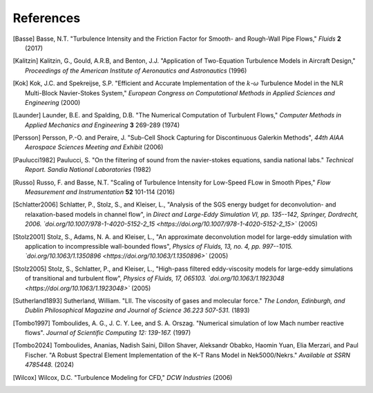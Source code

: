 References
==========

.. .. rubric:: References

.. [Basse] Basse, N.T. "Turbulence Intensity and the Friction Factor for Smooth- and Rough-Wall Pipe Flows,"
    *Fluids* **2** (2017)

.. [Kalitzin] Kalitzin, G., Gould, A.R.B, and Benton, J.J.
    "Application of Two-Equation Turbulence Models in Aircraft Design,"
    *Proceedings of the American Institute of Aeronautics and Astronautics*
    (1996)

.. [Kok] Kok, J.C. and Spekreijse, S.P. "Efficient and Accurate Implementation of the :math:`k`-:math:`\omega`
    Turbulence Model in the NLR Multi-Block Navier-Stokes System," *European Congress on Computational Methods
    in Applied Sciences and Engineering* (2000)

.. [Launder] Launder, B.E. and Spalding, D.B. "The Numerical Computation of Turbulent Flows,"
    *Computer Methods in Applied Mechanics and Engineering* **3** 269-289 (1974)

.. [Persson] Persson, P.-O. and Peraire, J. "Sub-Cell Shock Capturing for Discontinuous Galerkin Methods",
   *44th AIAA Aerospace Sciences Meeting and Exhibit* (2006)

.. [Paulucci1982] Paulucci, S. "On the filtering of sound from the navier-stokes equations, sandia national labs." *Technical Report. Sandia National Laboratories* (1982)

.. [Russo] Russo, F. and Basse, N.T. "Scaling of Turbulence Intensity for Low-Speed FLow in Smooth Pipes,"
    *Flow Measurement and Instrumentation* **52** 101-114 (2016)

.. [Schlatter2006] Schlatter, P., Stolz, S., and Kleiser, L., "Analysis of the SGS energy budget for deconvolution- and relaxation-based models in channel flow", in *Direct and Large-Eddy Simulation VI, pp. 135--142, Springer, Dordrecht, 2006. `doi.org/10.1007/978-1-4020-5152-2_15 <https://doi.org/10.1007/978-1-4020-5152-2_15>`* (2005)

.. [Stolz2001] Stolz, S., Adams, N. A. and Kleiser, L., "An approximate deconvolution model for large-eddy simulation with application to incompressible wall-bounded flows", *Physics of Fluids, 13, no. 4, pp. 997--1015. `doi.org/10.1063/1.1350896 <https://doi.org/10.1063/1.1350896>`* (2005)

.. [Stolz2005] Stolz, S., Schlatter, P., and Kleiser, L., "High-pass filtered eddy-viscosity models for large-eddy simulations of transitional and turbulent flow", *Physics of Fluids, 17, 065103. `doi.org/10.1063/1.1923048 <https://doi.org/10.1063/1.1923048>`* (2005)

.. [Sutherland1893] Sutherland, William. "LII. The viscosity of gases and molecular force." *The London, Edinburgh, and Dublin Philosophical Magazine and Journal of Science 36.223 507-531.* (1893)

.. [Tombo1997] Tomboulides, A. G., J. C. Y. Lee, and S. A. Orszag. "Numerical simulation of low Mach number reactive flows". *Journal of Scientific Computing 12: 139-167.* (1997)

.. [Tombo2024] Tomboulides, Ananias, Nadish Saini, Dillon Shaver, Aleksandr Obabko, Haomin Yuan, Elia Merzari, and Paul Fischer. "A Robust Spectral Element Implementation of the K–Τ Rans Model in Nek5000/Nekrs." *Available at SSRN 4785448.* (2024)

.. [Wilcox] Wilcox, D.C. "Turbulence Modeling for CFD," *DCW Industries* (2006)
